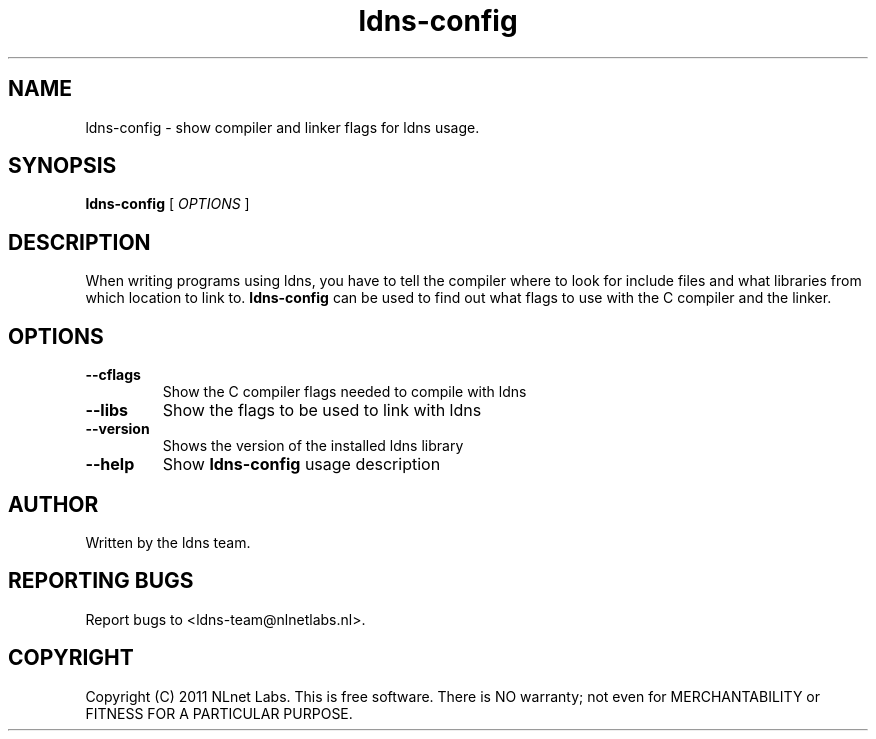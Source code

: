 .TH ldns-config 1 "22 Sep 2011"
.SH NAME
ldns-config \- show compiler and linker flags for ldns usage.
.SH SYNOPSIS
.B ldns-config
[
.IR OPTIONS
]

.SH DESCRIPTION
When writing programs using ldns, you have to tell the compiler
where to look for include files and what libraries from which location
to link to. \fBldns-config\fR can be used to find out what flags to use
with the C compiler and the linker.

.SH OPTIONS
.TP
\fB--cflags\fR
Show the C compiler flags needed to compile with ldns

.TP
\fB--libs\fR
Show the flags to be used to link with ldns

.TP
\fB--version\fR
Shows the version of the installed ldns library

.TP
\fB--help\fR
Show \fBldns-config\fR usage description

.SH AUTHOR
Written by the ldns team.

.SH REPORTING BUGS
Report bugs to <ldns-team@nlnetlabs.nl>. 

.SH COPYRIGHT
Copyright (C) 2011 NLnet Labs. This is free software. There is NO
warranty; not even for MERCHANTABILITY or FITNESS FOR A PARTICULAR
PURPOSE.

